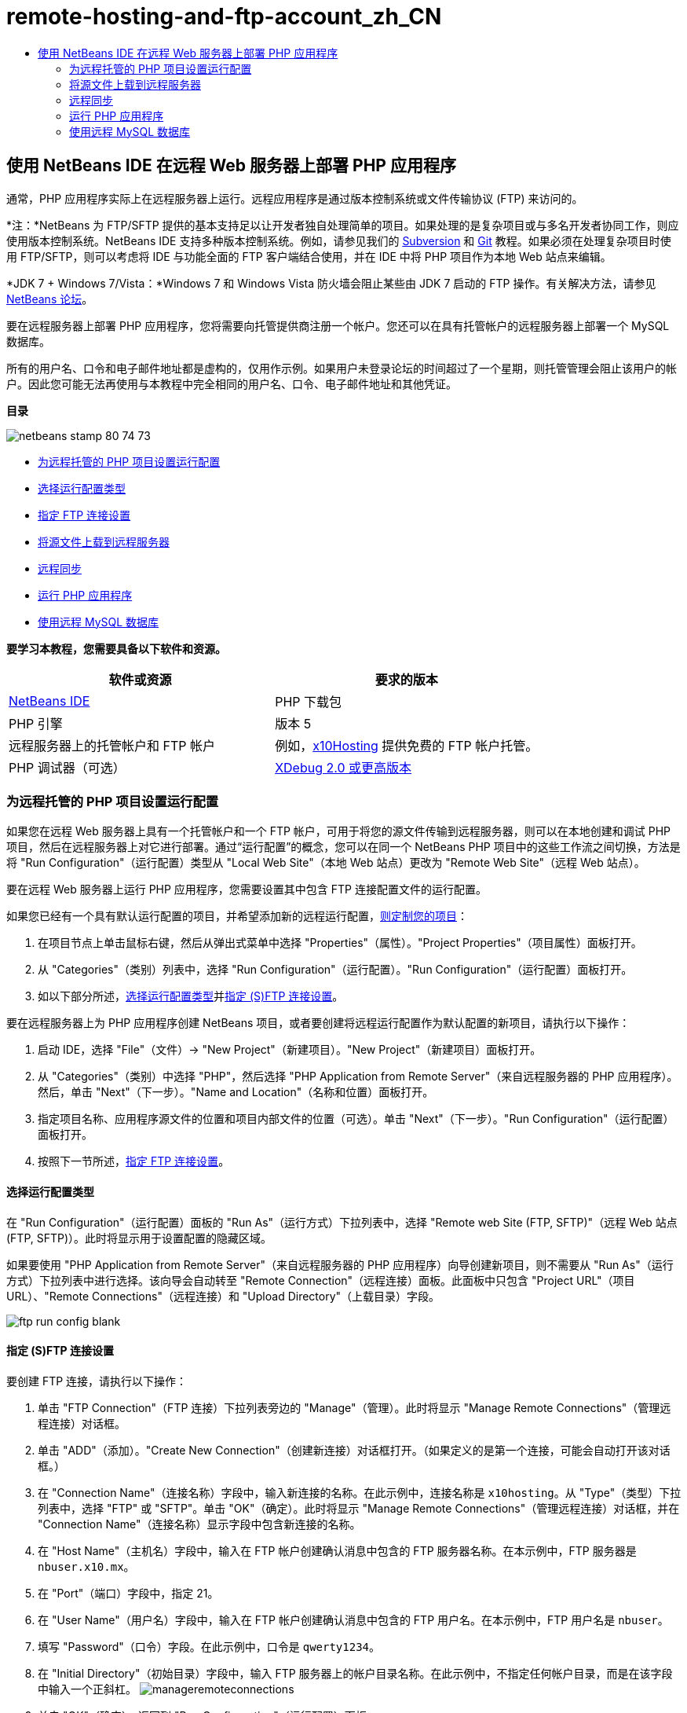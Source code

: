 // 
//     Licensed to the Apache Software Foundation (ASF) under one
//     or more contributor license agreements.  See the NOTICE file
//     distributed with this work for additional information
//     regarding copyright ownership.  The ASF licenses this file
//     to you under the Apache License, Version 2.0 (the
//     "License"); you may not use this file except in compliance
//     with the License.  You may obtain a copy of the License at
// 
//       http://www.apache.org/licenses/LICENSE-2.0
// 
//     Unless required by applicable law or agreed to in writing,
//     software distributed under the License is distributed on an
//     "AS IS" BASIS, WITHOUT WARRANTIES OR CONDITIONS OF ANY
//     KIND, either express or implied.  See the License for the
//     specific language governing permissions and limitations
//     under the License.
//

= remote-hosting-and-ftp-account_zh_CN
:jbake-type: page
:jbake-tags: old-site, needs-review
:jbake-status: published
:keywords: Apache NetBeans  remote-hosting-and-ftp-account_zh_CN
:description: Apache NetBeans  remote-hosting-and-ftp-account_zh_CN
:toc: left
:toc-title:

== 使用 NetBeans IDE 在远程 Web 服务器上部署 PHP 应用程序

通常，PHP 应用程序实际上在远程服务器上运行。远程应用程序是通过版本控制系统或文件传输协议 (FTP) 来访问的。

*注：*NetBeans 为 FTP/SFTP 提供的基本支持足以让开发者独自处理简单的项目。如果处理的是复杂项目或与多名开发者协同工作，则应使用版本控制系统。NetBeans IDE 支持多种版本控制系统。例如，请参见我们的 link:../ide/subversion.html[Subversion] 和 link:../ide/git.html[Git] 教程。如果必须在处理复杂项目时使用 FTP/SFTP，则可以考虑将 IDE 与功能全面的 FTP 客户端结合使用，并在 IDE 中将 PHP 项目作为本地 Web 站点来编辑。

*JDK 7 + Windows 7/Vista：*Windows 7 和 Windows Vista 防火墙会阻止某些由 JDK 7 启动的 FTP 操作。有关解决方法，请参见 link:http://forums.netbeans.org/post-115176.html#113923[NetBeans 论坛]。

要在远程服务器上部署 PHP 应用程序，您将需要向托管提供商注册一个帐户。您还可以在具有托管帐户的远程服务器上部署一个 MySQL 数据库。

所有的用户名、口令和电子邮件地址都是虚构的，仅用作示例。如果用户未登录论坛的时间超过了一个星期，则托管管理会阻止该用户的帐户。因此您可能无法再使用与本教程中完全相同的用户名、口令、电子邮件地址和其他凭证。

*目录*

image:netbeans-stamp-80-74-73.png[title="此页上的内容适用于 NetBeans IDE 7.2、7.3、7.4 和 8.0"]

* link:#runPHPApplicationOnRemoteServer[为远程托管的 PHP 项目设置运行配置]
* link:#chooisngRunConfigurationType[选择运行配置类型]
* link:#specifyFTPConnectionSettings[指定 FTP 连接设置]
* link:#uploadSourcesOnRemoteServer[将源文件上载到远程服务器]
* link:#remote-synchronization[远程同步]
* link:#runPHPApplication[运行 PHP 应用程序]
* link:#remote-mysql-database[使用远程 MySQL 数据库]

*要学习本教程，您需要具备以下软件和资源。*

|===
|软件或资源 |要求的版本 

|link:https://netbeans.org/downloads/index.html[NetBeans IDE] |PHP 下载包 

|PHP 引擎 |版本 5 

|远程服务器上的托管帐户和
FTP 帐户 |例如，link:http://x10hosting.com/[x10Hosting]
提供免费的 FTP 帐户托管。 

|PHP 调试器（可选） |link:http://www.xdebug.org[XDebug 2.0 或更高版本] 
|===

=== 为远程托管的 PHP 项目设置运行配置

如果您在远程 Web 服务器上具有一个托管帐户和一个 FTP 帐户，可用于将您的源文件传输到远程服务器，则可以在本地创建和调试 PHP 项目，然后在远程服务器上对它进行部署。通过“运行配置”的概念，您可以在同一个 NetBeans PHP 项目中的这些工作流之间切换，方法是将 "Run Configuration"（运行配置）类型从 "Local Web Site"（本地 Web 站点）更改为 "Remote Web Site"（远程 Web 站点）。

要在远程 Web 服务器上运行 PHP 应用程序，您需要设置其中包含 FTP 连接配置文件的运行配置。

如果您已经有一个具有默认运行配置的项目，并希望添加新的远程运行配置，link:project-setup.html#managingProjectSetup[则定制您的项目]：

1. 在项目节点上单击鼠标右键，然后从弹出式菜单中选择 "Properties"（属性）。"Project Properties"（项目属性）面板打开。
2. 从 "Categories"（类别）列表中，选择 "Run Configuration"（运行配置）。"Run Configuration"（运行配置）面板打开。
3. 如以下部分所述，link:#chooisngRunConfigurationType[选择运行配置类型]并link:#specifyFTPConnectionSettings[指定 (S)FTP 连接设置]。

要在远程服务器上为 PHP 应用程序创建 NetBeans 项目，或者要创建将远程运行配置作为默认配置的新项目，请执行以下操作：

1. 启动 IDE，选择 "File"（文件）-> "New Project"（新建项目）。"New Project"（新建项目）面板打开。
2. 从 "Categories"（类别）中选择 "PHP"，然后选择 "PHP Application from Remote Server"（来自远程服务器的 PHP 应用程序）。然后，单击 "Next"（下一步）。"Name and Location"（名称和位置）面板打开。
3. 指定项目名称、应用程序源文件的位置和项目内部文件的位置（可选）。单击 "Next"（下一步）。"Run Configuration"（运行配置）面板打开。
4. 按照下一节所述，link:#specifyFTPConnectionSettings[指定 FTP 连接设置]。

==== 选择运行配置类型

在 "Run Configuration"（运行配置）面板的 "Run As"（运行方式）下拉列表中，选择 "Remote web Site (FTP, SFTP)"（远程 Web 站点 (FTP, SFTP)）。此时将显示用于设置配置的隐藏区域。

如果要使用 "PHP Application from Remote Server"（来自远程服务器的 PHP 应用程序）向导创建新项目，则不需要从 "Run As"（运行方式）下拉列表中进行选择。该向导会自动转至 "Remote Connection"（远程连接）面板。此面板中只包含 "Project URL"（项目 URL）、"Remote Connections"（远程连接）和 "Upload Directory"（上载目录）字段。

image:ftp-run-config-blank.png[]

==== 指定 (S)FTP 连接设置

要创建 FTP 连接，请执行以下操作：

1. 单击 "FTP Connection"（FTP 连接）下拉列表旁边的 "Manage"（管理）。此时将显示 "Manage Remote Connections"（管理远程连接）对话框。
2. 单击 "ADD"（添加）。"Create New Connection"（创建新连接）对话框打开。（如果定义的是第一个连接，可能会自动打开该对话框。）
3. 在 "Connection Name"（连接名称）字段中，输入新连接的名称。在此示例中，连接名称是 `x10hosting`。从 "Type"（类型）下拉列表中，选择 "FTP" 或 "SFTP"。单击 "OK"（确定）。此时将显示 "Manage Remote Connections"（管理远程连接）对话框，并在 "Connection Name"（连接名称）显示字段中包含新连接的名称。
4. 在 "Host Name"（主机名）字段中，输入在 FTP 帐户创建确认消息中包含的 FTP 服务器名称。在本示例中，FTP 服务器是 `nbuser.x10.mx`。
5. 在 "Port"（端口）字段中，指定 21。
6. 在 "User Name"（用户名）字段中，输入在 FTP 帐户创建确认消息中包含的 FTP 用户名。在本示例中，FTP 用户名是 `nbuser`。
7. 填写 "Password"（口令）字段。在此示例中，口令是 `qwerty1234`。
8. 在 "Initial Directory"（初始目录）字段中，输入 FTP 服务器上的帐户目录名称。在此示例中，不指定任何帐户目录，而是在该字段中输入一个正斜杠。
image:manageremoteconnections.png[]
9. 单击 "OK"（确定）。返回到 "Run Configuration"（运行配置）面板。
10. 在 "Upload Directory"（上载目录）字段中，输入初始目录中将上载源文件的子文件夹名称。该字段下的提示显示 FTP 主机 URL。
11. 要完成对新项目的设置，请单击 "Finish"（完成）。

=== 将源文件上载到远程服务器

为项目选择远程连接后，请选择是在运行时、保存时还是手动上载源文件。

* *运行时：*在运行项目时将源文件上载到服务器。
* *保存时：*将每项更改（创建、编辑、重命名、删除）立即传播到远程服务器。如果该操作用时超过 1 秒，则将显示一个进度栏。
* *手动：*从不自动上载文件。您必须使用此部分介绍的 IDE 的手动上载功能。

image:ftp-run-config.png[]

要将项目文件手动上载到 FTP 服务器，请右键单击项目的 "Source Files"（源文件）节点，然后选择 "Upload"（上载）。请注意，您还可以在同一个菜单中从 FTP 服务器下载文件。

image:beta-source-upload.png[]

当开始上载文件时，打开一个包含源文件树视图的对话框。在此对话框中，可以选择是否要上载每个文件。有关详细信息，请参见 link:http://blogs.oracle.com/netbeansphp/entry/new_download_upload_dialog[NetBeans PHP 博客条目]中的 "File Upload"（文件上载）对话框。

image:file-upload-dialog.png[]

当上载文件时，上载的结果会出现在 "Output"（输出）标签中。

image:upload-output.png[]

=== 远程同步

对于必须通过 (S)FTP 在多个没有正确版本控制的开发者环境中工作的开发者，NetBeans IDE 提供了远程同步。通过远程同步，可以将项目文件的本地副本与 (S)FTP 服务器上的副本进行比较。可以将本地副本上载到该服务器，也可以将该服务器的副本下载到本地计算机。在您开始处理本地副本后，如果服务器上的副本进行了更新，则 NetBeans IDE 将向您发出文件冲突警告。当存在文件冲突时，使用 NetBeans IDE 能够逐行比较本地版本与服务器上的版本，并决定要接受的版本。

*警告：*远程同步从来不会完全可靠，因为 FTP 服务器上的时间戳不是完全可靠的。版本控制是更安全的解决方案。

*注：*当您对整个项目执行远程同步时，远程同步工作起来会更可靠。可以对单个文件执行远程同步，但这样会有更高的风险。

*要执行远程同步，请执行以下操作：*

1. 在 "Projects"（项目）窗口中（Ctrl-1 组合键），展开要同步的 PHP 项目的节点。右键单击 "Source Files"（源文件）节点。此时将显示包括 "Synchronize"（同步）选项的上下文菜单。
image:sync-ctxmenuitem.png[]
2. 选择 "Synchronize"（同步）。IDE 将从远程服务器检索文件名和路径并打开 "Remote Synchronization"（远程同步）对话框。

"Remote Synchronization"（远程同步）对话框将显示项目文件表。文件的远程版本位于左侧，本地版本位于右侧。中间列中有图标，用于显示 IDE 将在同步时执行的操作。"Warning"（警告）图标位于最左侧。表底部显示操作和问题的概要。表下方显示所有错误的详细说明。表上方是复选框集合，用于过滤对话框显示哪些问题和操作。有关此对话框的详细信息，请单击 "Help"（帮助）。

image:main-dialog.png[]
3. 在表中选择多个项。表底部的概要现在只包含这些项。
image:multiple-items.png[]
4. 右键单击所选项。此时将显示可能操作的上下文菜单。
image:context-menu.png[]
5. 如果某一项具有 "Resolve Conflicts"（解决冲突）错误图标，则选择该项。表底部将显示错误说明。
image:error-item.png[]
6. 选择出错的项。从按钮行或从上下文菜单选择 "Diff..."（比较...）image:diff-icon.png[]。此时将打开 "Diff"（比较）对话框。在此对话框中，向下滚动到文件的远程版本和本地版本之间的每个差异。在图形视图中，您可以应用或拒绝应用远程更改到本地文件。如果您要手动编辑文件，请切换到 "Textual"（文本）标签。完成比较操作后，单击 "OK"（确定）。您将返回到 "Remote Synchronization"（远程同步）对话框。对该文件的操作更改为 "Upload"（上载），并且该文件将用星号标记，因为您更改了它。
image:diff.png[]
7. 如果您没有冲突，请单击 "Synchronize"（同步）。如果选择了 "Show Summary Before Start"（开始之前显示概要），则将显示 "Synchronize"（同步）概要，以便您可以在执行同步之前再一次检查操作。如果您批准操作，请单击 "OK"（确定）。
image:sync-summary.png[]

IDE 执行同步。您可以在 IDE 打开的窗口中观察同步的进度。

image:sync-progress.png[]

=== 运行 PHP 应用程序


要在远程服务器上运行 PHP 应用程序，请执行以下操作：

1. 在 "Properties"（属性）面板上，确保从 link:#chooisngRunConfigurationType["Run As"（运行方式）下拉列表]中选择 "Remote Web Site"（远程 Web 站点）。
2. 检查 "Run Configuration"（运行配置）设置。
3. 如果此项目设置为主项目，请单击工具栏上的 image:run-main-project-button.png[]。
4. 如果此项目未设置为主项目，请将光标放置在此项目节点上，并从弹出式菜单中选择 "Run"（运行）。

=== 使用远程 MySQL 数据库

通过远程托管服务（如 x10Hosting.com），您通常可以在其服务器上设置 MySQL 数据库。通过远程托管服务提供的工具，您可以创建数据库、管理用户，以及复制、读取、更新或删除 (CRUD) 数据。

例如，如果您使用的是 x10Hosting.com，则可以通过以下方式创建 MySQL 数据库：登录到x10Hosting cPanel，然后打开 "MySQL Databases"（MySQL 数据库）面板。您还可以在 "MySQL Databases"（MySQL 数据库）面板中创建用户，将用户指定到数据库，以及向用户授予权限。然后，可以使用 "phpMyAdmin" 面板中的 CRUD 工具。

使用远程数据库 CRUD 工具的另一种方法是通过 NetBeans IDE 的 CRUD 功能来使用本地数据库。然后，您可以将本地数据库复制或转储到远程数据库。在 x10Hosting.com 上，您可以使用其 "phpMyAdmin" 面板来上载本地数据库。

link:/about/contact_form.html?to=3&subject=Feedback:%20PHP%20Remote%20Hosting%20and%20FTP[发送有关此教程的反馈意见]


要发送意见和建议、获得支持以及随时了解 NetBeans IDE PHP 开发功能的最新开发情况，请link:../../../community/lists/top.html[加入 users@php.netbeans.org 邮件列表]。

link:../../trails/php.html[返回至学习资源]


NOTE: This document was automatically converted to the AsciiDoc format on 2018-03-13, and needs to be reviewed.
